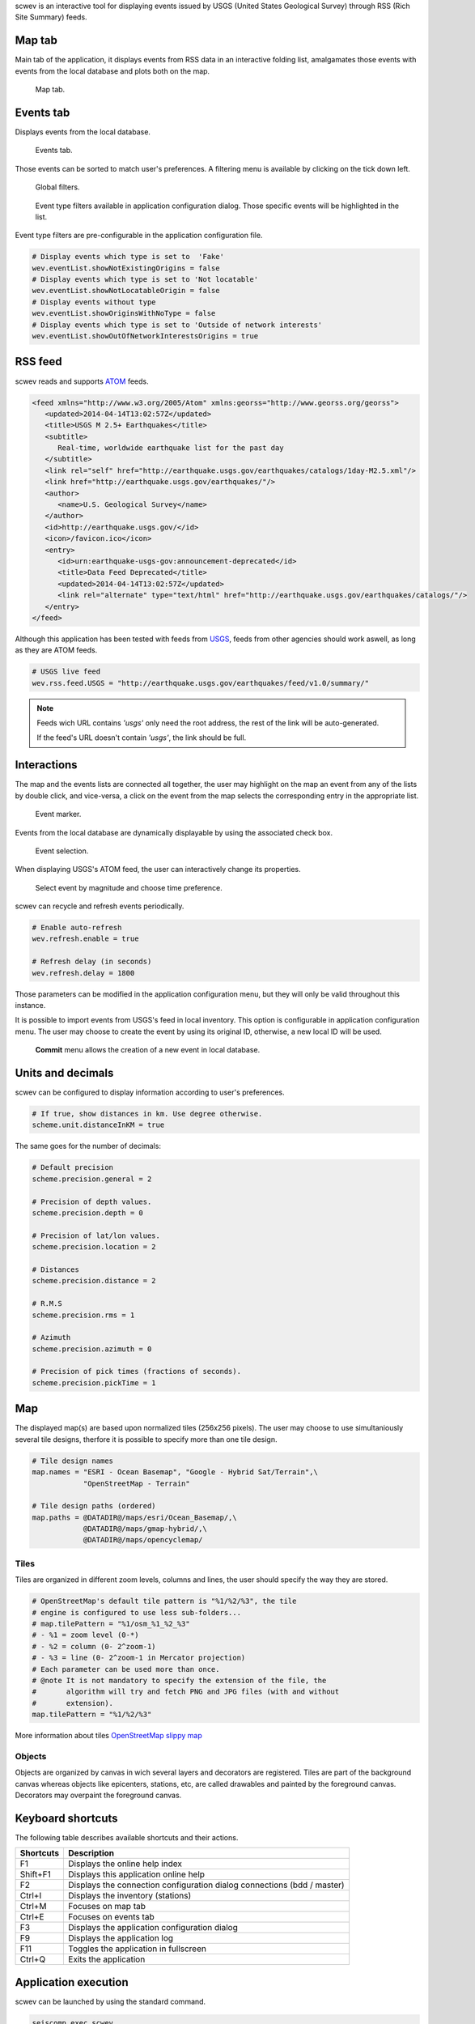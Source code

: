 scwev is an interactive tool for displaying events issued by USGS (United
States Geological Survey) through RSS (Rich Site Summary) feeds.



Map tab
=======

Main tab of the application, it displays events from RSS data in an interactive
folding list, amalgamates those events with events from the local database
and plots both on the map.

.. figure:: media/scwev/mainwindow.png
   :width: 20cm

   Map tab.


Events tab
=============

Displays events from the local database.

.. figure:: media/scwev/mainwindow_evtlist.png
   :width: 20cm

   Events tab.

Those events can be sorted to match user's preferences. A filtering menu
is available by clicking on the tick down left.

.. figure:: media/scwev/eventlist_filters.png
   :width: 20cm

   Global filters.

.. figure:: media/scwev/eventlist_filters1.png
   :width: 12cm

   Event type filters available in application configuration dialog. Those
   specific events will be highlighted in the list.


Event type filters are pre-configurable in the application configuration file.

.. code-block:: sh

   # Display events which type is set to  'Fake'
   wev.eventList.showNotExistingOrigins = false
   # Display events which type is set to 'Not locatable'
   wev.eventList.showNotLocatableOrigin = false
   # Display events without type
   wev.eventList.showOriginsWithNoType = false
   # Display events which type is set to 'Outside of network interests'
   wev.eventList.showOutOfNetworkInterestsOrigins = true


RSS feed
========

scwev reads and supports `ATOM <http://www.w3.org/2005/Atom>`_ feeds.

.. code-block:: xml

   <feed xmlns="http://www.w3.org/2005/Atom" xmlns:georss="http://www.georss.org/georss">
      <updated>2014-04-14T13:02:57Z</updated>
      <title>USGS M 2.5+ Earthquakes</title>
      <subtitle>
         Real-time, worldwide earthquake list for the past day
      </subtitle>
      <link rel="self" href="http://earthquake.usgs.gov/earthquakes/catalogs/1day-M2.5.xml"/>
      <link href="http://earthquake.usgs.gov/earthquakes/"/>
      <author>
         <name>U.S. Geological Survey</name>
      </author>
      <id>http://earthquake.usgs.gov/</id>
      <icon>/favicon.ico</icon>
      <entry>
         <id>urn:earthquake-usgs-gov:announcement-deprecated</id>
         <title>Data Feed Deprecated</title>
         <updated>2014-04-14T13:02:57Z</updated>
         <link rel="alternate" type="text/html" href="http://earthquake.usgs.gov/earthquakes/catalogs/"/>
      </entry>
   </feed>

Although this application has been tested with feeds from 
`USGS <http://earthquake.usgs.gov/earthquakes/feed/v1.0/atom.php>`_, feeds from
other agencies should work aswell, as long as they are ATOM feeds.

.. code-block:: sh

   # USGS live feed
   wev.rss.feed.USGS = "http://earthquake.usgs.gov/earthquakes/feed/v1.0/summary/"

.. note:: Feeds wich URL contains *'usgs'* only need the root address,
          the rest of the link will be auto-generated.
          
          If the feed's URL doesn't contain *'usgs'*, the link should be full.         


Interactions
============

The map and the events lists are connected all together, the user may highlight
on the map an event from any of the lists by double click, and vice-versa, a
click on the event from the map selects the corresponding entry in the
appropriate list.


.. figure:: media/scwev/event_pin.png
   :width: 8cm
   
   Event marker.


Events from the local database are dynamically displayable by using the
associated check box.

.. figure:: media/scwev/eventlist_evtselect.png
   :width: 18cm
   
   Event selection.

When displaying USGS's ATOM feed, the user can interactively change its
properties.

.. figure:: media/scwev/usgs_choices.png
   :height: 8cm
   
   Select event by magnitude and choose time preference.

scwev can recycle and refresh events periodically.

.. code-block:: sh

   # Enable auto-refresh
   wev.refresh.enable = true
   
   # Refresh delay (in seconds)
   wev.refresh.delay = 1800

Those parameters can be modified in the application configuration menu, but
they will only be valid throughout this instance.

It is possible to import events from USGS's feed in local inventory. This
option is configurable in application configuration menu.
The user may choose to create the event by using its original ID, otherwise,
a new local ID will be used.

.. figure:: media/scwev/save_event.png
   :width: 18cm
   
   **Commit** menu allows the creation of a new event in local database.
   

Units and decimals
==================

scwev can be configured to display information according to user's preferences.

.. code-block:: sh

   # If true, show distances in km. Use degree otherwise.
   scheme.unit.distanceInKM = true

The same goes for the number of decimals:

.. code-block:: sh

   # Default precision
   scheme.precision.general = 2
   
   # Precision of depth values.
   scheme.precision.depth = 0
   
   # Precision of lat/lon values.
   scheme.precision.location = 2
   
   # Distances
   scheme.precision.distance = 2
   
   # R.M.S
   scheme.precision.rms = 1
   
   # Azimuth
   scheme.precision.azimuth = 0
   
   # Precision of pick times (fractions of seconds).
   scheme.precision.pickTime = 1


Map
===

The displayed map(s) are based upon normalized tiles (256x256 pixels). The user
may choose to use simultaniously several tile designs, therfore it is possible
to specify more than one tile design.

.. code-block:: sh

   # Tile design names
   map.names = "ESRI - Ocean Basemap", "Google - Hybrid Sat/Terrain",\
               "OpenStreetMap - Terrain"

   # Tile design paths (ordered)
   map.paths = @DATADIR@/maps/esri/Ocean_Basemap/,\
               @DATADIR@/maps/gmap-hybrid/,\
               @DATADIR@/maps/opencyclemap/

Tiles
-----

Tiles are organized in different zoom levels, columns and lines, the user
should specify the way they are stored.

.. code-block:: sh

   # OpenStreetMap's default tile pattern is "%1/%2/%3", the tile
   # engine is configured to use less sub-folders...
   # map.tilePattern = "%1/osm_%1_%2_%3"
   # - %1 = zoom level (0-*)
   # - %2 = column (0- 2^zoom-1)
   # - %3 = line (0- 2^zoom-1 in Mercator projection)
   # Each parameter can be used more than once.
   # @note It is not mandatory to specify the extension of the file, the
   #       algorithm will try and fetch PNG and JPG files (with and without 
   #       extension).
   map.tilePattern = "%1/%2/%3"

More information about tiles 
`OpenStreetMap slippy map <http://wiki.openstreetmap.org/wiki/Slippy_map_tilenames>`_


Objects
-------

Objects are organized by canvas in wich several layers and decorators
are registered. Tiles are part of the background canvas whereas objects like
epicenters, stations, etc, are called drawables and painted by the foreground
canvas. Decorators may overpaint the foreground canvas.



Keyboard shortcuts
==================

The following table describes available shortcuts and their actions.

+----------------------+-------------------------------------------------------------+
| Shortcuts            | Description                                                 |
+======================+=============================================================+
| F1                   | Displays the online help index                              |
+----------------------+-------------------------------------------------------------+
| Shift+F1             | Displays this application online help                       |
+----------------------+-------------------------------------------------------------+
| F2                   | Displays the connection configuration dialog                |
|                      | connections (bdd  / master)                                 |
+----------------------+-------------------------------------------------------------+
| Ctrl+I               | Displays the inventory (stations)                           |
+----------------------+-------------------------------------------------------------+
| Ctrl+M               | Focuses on map tab                                          |
+----------------------+-------------------------------------------------------------+
| Ctrl+E               | Focuses on events tab                                       |
+----------------------+-------------------------------------------------------------+
| F3                   | Displays the application configuration dialog               |
+----------------------+-------------------------------------------------------------+
| F9                   | Displays the application log                                |
+----------------------+-------------------------------------------------------------+
| F11                  | Toggles the application in fullscreen                       |
+----------------------+-------------------------------------------------------------+
| Ctrl+Q               | Exits the application                                       |
+----------------------+-------------------------------------------------------------+


Application execution
=====================

scwev can be launched by using the standard command.

.. code-block:: sh

   seiscomp exec scwev
